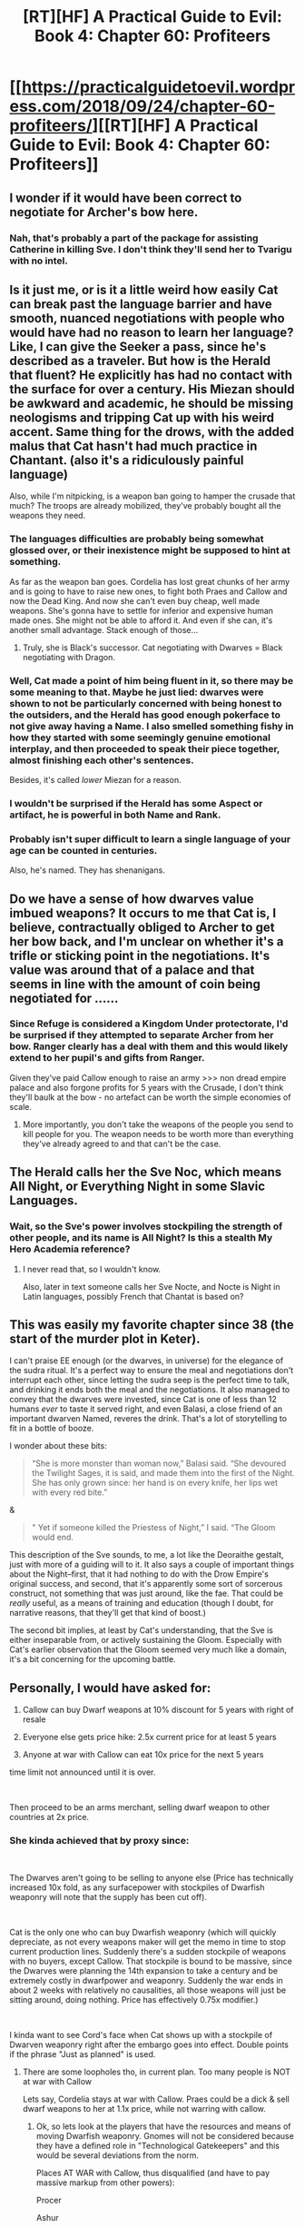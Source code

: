 #+TITLE: [RT][HF] A Practical Guide to Evil: Book 4: Chapter 60: Profiteers

* [[https://practicalguidetoevil.wordpress.com/2018/09/24/chapter-60-profiteers/][[RT][HF] A Practical Guide to Evil: Book 4: Chapter 60: Profiteers]]
:PROPERTIES:
:Author: Zayits
:Score: 74
:DateUnix: 1537762674.0
:DateShort: 2018-Sep-24
:END:

** I wonder if it would have been correct to negotiate for Archer's bow here.
:PROPERTIES:
:Author: RUGDelverOP
:Score: 19
:DateUnix: 1537762955.0
:DateShort: 2018-Sep-24
:END:

*** Nah, that's probably a part of the package for assisting Catherine in killing Sve. I don't think they'll send her to Tvarigu with no intel.
:PROPERTIES:
:Author: Zayits
:Score: 18
:DateUnix: 1537766937.0
:DateShort: 2018-Sep-24
:END:


** Is it just me, or is it a little weird how easily Cat can break past the language barrier and have smooth, nuanced negotiations with people who would have had no reason to learn her language? Like, I can give the Seeker a pass, since he's described as a traveler. But how is the Herald that fluent? He explicitly has had no contact with the surface for over a century. His Miezan should be awkward and academic, he should be missing neologisms and tripping Cat up with his weird accent. Same thing for the drows, with the added malus that Cat hasn't had much practice in Chantant. (also it's a ridiculously painful language)

Also, while I'm nitpicking, is a weapon ban going to hamper the crusade that much? The troops are already mobilized, they've probably bought all the weapons they need.
:PROPERTIES:
:Author: CouteauBleu
:Score: 14
:DateUnix: 1537776415.0
:DateShort: 2018-Sep-24
:END:

*** The languages difficulties are probably being somewhat glossed over, or their inexistence might be supposed to hint at something.

As far as the weapon ban goes. Cordelia has lost great chunks of her army and is going to have to raise new ones, to fight both Praes and Callow and now the Dead King. And now she can't even buy cheap, well made weapons. She's gonna have to settle for inferior and expensive human made ones. She might not be able to afford it. And even if she can, it's another small advantage. Stack enough of those...
:PROPERTIES:
:Author: Friedoobrain
:Score: 16
:DateUnix: 1537783631.0
:DateShort: 2018-Sep-24
:END:

**** Truly, she is Black's successor. Cat negotiating with Dwarves = Black negotiating with Dragon.
:PROPERTIES:
:Author: IDKWhoitis
:Score: 3
:DateUnix: 1537795463.0
:DateShort: 2018-Sep-24
:END:


*** Well, Cat made a point of him being fluent in it, so there may be some meaning to that. Maybe he just lied: dwarves were shown to not be particularly concerned with being honest to the outsiders, and the Herald has good enough pokerface to not give away having a Name. I also smelled something fishy in how they started with some seemingly genuine emotional interplay, and then proceeded to speak their piece together, almost finishing each other's sentences.

Besides, it's called /lower/ Miezan for a reason.
:PROPERTIES:
:Author: Zayits
:Score: 8
:DateUnix: 1537789791.0
:DateShort: 2018-Sep-24
:END:


*** I wouldn't be surprised if the Herald has some Aspect or artifact, he is powerful in both Name and Rank.
:PROPERTIES:
:Author: IDKWhoitis
:Score: 7
:DateUnix: 1537795599.0
:DateShort: 2018-Sep-24
:END:


*** Probably isn't super difficult to learn a single language of your age can be counted in centuries.

Also, he's named. They has shenanigans.
:PROPERTIES:
:Author: Frankenlich
:Score: 4
:DateUnix: 1537843476.0
:DateShort: 2018-Sep-25
:END:


** Do we have a sense of how dwarves value imbued weapons? It occurs to me that Cat is, I believe, contractually obliged to Archer to get her bow back, and I'm unclear on whether it's a trifle or sticking point in the negotiations. It's value was around that of a palace and that seems in line with the amount of coin being negotiated for ......
:PROPERTIES:
:Author: swaskowi
:Score: 14
:DateUnix: 1537763417.0
:DateShort: 2018-Sep-24
:END:

*** Since Refuge is considered a Kingdom Under protectorate, I'd be surprised if they attempted to separate Archer from her bow. Ranger clearly has a deal with them and this would likely extend to her pupil's and gifts from Ranger.

Given they've paid Callow enough to raise an army >>> non dread empire palace and also forgone profits for 5 years with the Crusade, I don't think they'll baulk at the bow - no artefact can be worth the simple economies of scale.
:PROPERTIES:
:Author: ProfessorPhi
:Score: 20
:DateUnix: 1537768279.0
:DateShort: 2018-Sep-24
:END:

**** More importantly, you don't take the weapons of the people you send to kill people for you. The weapon needs to be worth more than everything they've already agreed to and that can't be the case.
:PROPERTIES:
:Author: LordSwedish
:Score: 1
:DateUnix: 1537915250.0
:DateShort: 2018-Sep-26
:END:


** The Herald calls her the Sve Noc, which means All Night, or Everything Night in some Slavic Languages.
:PROPERTIES:
:Author: rabotat
:Score: 9
:DateUnix: 1537784370.0
:DateShort: 2018-Sep-24
:END:

*** Wait, so the Sve's power involves stockpiling the strength of other people, and its name is All Night? Is this a stealth My Hero Academia reference?
:PROPERTIES:
:Author: Flashbunny
:Score: 4
:DateUnix: 1537871637.0
:DateShort: 2018-Sep-25
:END:

**** I never read that, so I wouldn't know.

Also, later in text someone calls her Sve Nocte, and Nocte is Night in Latin languages, possibly French that Chantat is based on?
:PROPERTIES:
:Author: rabotat
:Score: 1
:DateUnix: 1537884561.0
:DateShort: 2018-Sep-25
:END:


** This was easily my favorite chapter since 38 (the start of the murder plot in Keter).

I can't praise EE enough (or the dwarves, in universe) for the elegance of the sudra ritual. It's a perfect way to ensure the meal and negotiations don't interrupt each other, since letting the sudra seep is the perfect time to talk, and drinking it ends both the meal and the negotiations. It also managed to convey that the dwarves were invested, since Cat is one of less than 12 humans /ever/ to taste it served right, and even Balasi, a close friend of an important dwarven Named, reveres the drink. That's a lot of storytelling to fit in a bottle of booze.

I wonder about these bits:

#+begin_quote
  “She is more monster than woman now,” Balasi said. “She devoured the Twilight Sages, it is said, and made them into the first of the Night. She has only grown since: her hand is on every knife, her lips wet with every red bite.”
#+end_quote

&

#+begin_quote
  " Yet if someone killed the Priestess of Night,” I said. “The Gloom would end.
#+end_quote

This description of the Sve sounds, to me, a lot like the Deoraithe gestalt, just with more of a guiding will to it. It also says a couple of important things about the Night--first, that it had nothing to do with the Drow Empire's original success, and second, that it's apparently some sort of sorcerous construct, not something that was just around, like the fae. That could be /really/ useful, as a means of training and education (though I doubt, for narrative reasons, that they'll get that kind of boost.)

The second bit implies, at least by Cat's understanding, that the Sve is either inseparable from, or actively sustaining the Gloom. Especially with Cat's earlier observation that the Gloom seemed very much like a domain, it's a bit concerning for the upcoming battle.
:PROPERTIES:
:Author: MutantMannequin
:Score: 8
:DateUnix: 1537820515.0
:DateShort: 2018-Sep-24
:END:


** Personally, I would have asked for:

1) Callow can buy Dwarf weapons at 10% discount for 5 years with right of resale

2) Everyone else gets price hike: 2.5x current price for at least 5 years

3) Anyone at war with Callow can eat 10x price for the next 5 years

time limit not announced until it is over.

​

Then proceed to be an arms merchant, selling dwarf weapon to other countries at 2x price.
:PROPERTIES:
:Author: TwoxMachina
:Score: 7
:DateUnix: 1537784574.0
:DateShort: 2018-Sep-24
:END:

*** She kinda achieved that by proxy since:

​

The Dwarves aren't going to be selling to anyone else (Price has technically increased 10x fold, as any surfacepower with stockpiles of Dwarfish weaponry will note that the supply has been cut off).

​

Cat is the only one who can buy Dwarfish weaponry (which will quickly depreciate, as not every weapons maker will get the memo in time to stop current production lines. Suddenly there's a sudden stockpile of weapons with no buyers, except Callow. That stockpile is bound to be massive, since the Dwarves were planning the 14th expansion to take a century and be extremely costly in dwarfpower and weaponry. Suddenly the war ends in about 2 weeks with relatively no causalities, all those weapons will just be sitting around, doing nothing. Price has effectively 0.75x modifier.)

​

I kinda want to see Cord's face when Cat shows up with a stockpile of Dwarven weaponry right after the embargo goes into effect. Double points if the phrase "Just as planned" is used.
:PROPERTIES:
:Author: IDKWhoitis
:Score: 17
:DateUnix: 1537796164.0
:DateShort: 2018-Sep-24
:END:

**** There are some loopholes tho, in current plan. Too many people is NOT at war with Callow

Lets say, Cordelia stays at war with Callow. Praes could be a dick & sell dwarf weapons to her at 1.1x price, while not warring with callow.
:PROPERTIES:
:Author: TwoxMachina
:Score: 3
:DateUnix: 1537886633.0
:DateShort: 2018-Sep-25
:END:

***** Ok, so lets look at the players that have the resources and means of moving Dwarfish weaponry. Gnomes will not be considered because they have a defined role in "Technological Gatekeepers" and this would be several deviations from the norm.

Places AT WAR with Callow, thus disqualified (and have to pay massive markup from other powers):

Procer

Ashur

Levant

​

Neutral* Powers, we can evaluate on case per case:

Dead King - Is in alliance with Praes, and is actively planning on invading Procer. Nessy, like Black, doesn't seem to be in the business of fighting "fair" or giving his opponents advantages. *Won't Sell*

Mercantis - The moment they figure out what is going on, which is instantously since the annoucment is being exported via them, they are the ones who will immediately start price gouging. *Will Sell at +2x markup (probs 10x)*

League of Cities - Heirarch is making a point of being no friend to "Wicked Foreign Despots", so he isn't going to sell on principle, and the rest of the league will follow his example. Even then, Tyrant is probably going to invade someone, so he's probably going to be in the buyers market too. *Won't Sell, will create demand.*

Gigantes - It's been firmly established that the Giants will never do anything to help Procer. Also, Magicks is their thing, so they likely won't have large stockpiles lying around. *Won't/Can't Sell.*

Praes* - Tricky, Malica may try to contain Nessy by funding/supplying Procer soldiers to die on that front, but she is no friend to Hasenbach, and it seems unlikely they would even have the diplomatic channels to discuss such a thing (Malica had to send a delegation to Keter, who is a sort of ally, its less likely there is a mode of communication between Praes-Procer)

The thing that ultimately kills this supply is logistics. How can Malica even get weapons (in significant numbers) westward?

- Mercantis probably would outright buy then markup the weapons.
- All major naval powers are at war with her. Cordelia cannot weather the political fallout from making treaty with the enemy.
- Northern land route would require going through the Golden Bloom (LOL, no), or an extremely slow and costly route through the Everdark either Keter (if she somehow get Nessy to sign on, probably won't) or Chain of Hunger which is even farther logistics wise.
- Southern land route would require going through Waning Woods (Probably not happening) or going through Free City territory, which Tyrant may not let go through, or Heirarch outright ban.

*Can't Sell, even if it wanted to*

​

Friendly Powers, unlikely to sell weapons to Hasenbach:

Callow - Cat can either leverage this into forcing Hasenbach to sign the Liesse Accords, Pay a massive surcharge to fund Callow through the Crusade, or just let Procer burn (unlikely to let it completely let it burn down to ashes, but probably let fry on a skillet for a while). *Will Sell under Heavy Conditions (might as well be 10x markup)*
:PROPERTIES:
:Author: IDKWhoitis
:Score: 3
:DateUnix: 1537889538.0
:DateShort: 2018-Sep-25
:END:
